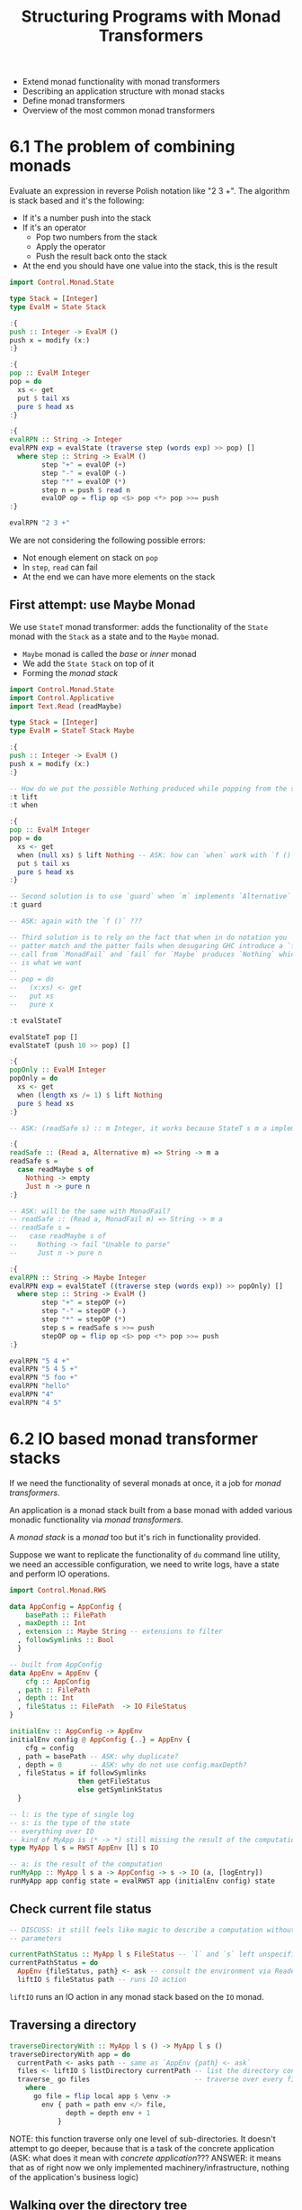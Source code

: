 #+TITLE: Structuring Programs with Monad Transformers

#+PROPERTY: header-args:haskell :results replace output
#+PROPERTY: header-args:haskell+ :noweb yes
#+PROPERTY: header-args:haskell+ :wrap EXAMPLE

- Extend monad functionality with monad transformers
- Describing an application structure with monad stacks
- Define monad transformers
- Overview of the most common monad transformers

* 6.1 The problem of combining monads

Evaluate an expression in reverse Polish notation like "2 3 +". The algorithm is
stack based and it's the following:

- If it's a number push into the stack
- If it's an operator
  - Pop two numbers from the stack
  - Apply the operator
  - Push the result back onto the stack
- At the end you should have one value into the stack, this is the result

#+BEGIN_SRC haskell
import Control.Monad.State

type Stack = [Integer]
type EvalM = State Stack

:{
push :: Integer -> EvalM ()
push x = modify (x:)
:}

:{
pop :: EvalM Integer
pop = do
  xs <- get
  put $ tail xs
  pure $ head xs
:}

:{
evalRPN :: String -> Integer
evalRPN exp = evalState (traverse step (words exp) >> pop) []
  where step :: String -> EvalM ()
        step "+" = evalOP (+)
        step "-" = evalOP (-)
        step "*" = evalOP (*)
        step n = push $ read n
        evalOP op = flip op <$> pop <*> pop >>= push
:}

evalRPN "2 3 +"
#+END_SRC

#+RESULTS:
#+BEGIN_EXAMPLE
5
#+END_EXAMPLE

We are not considering the following possible errors:
- Not enough element on stack on ~pop~
- In ~step~, ~read~ can fail
- At the end we can have more elements on the stack

** First attempt: use Maybe Monad

We use ~StateT~ monad transformer: adds the functionality of the ~State~ monad
with the ~Stack~ as a state and to the ~Maybe~ monad.

- ~Maybe~ monad is called the /base/ or /inner/ monad
- We add the ~State Stack~ on top of it
- Forming the /monad stack/

#+BEGIN_SRC haskell
import Control.Monad.State
import Control.Applicative
import Text.Read (readMaybe)

type Stack = [Integer]
type EvalM = StateT Stack Maybe

:{
push :: Integer -> EvalM ()
push x = modify (x:)
:}

-- How do we put the possible Nothing produced while popping from the stack?
:t lift
:t when

:{
pop :: EvalM Integer
pop = do
  xs <- get
  when (null xs) $ lift Nothing -- ASK: how can `when` work with `f ()`???
  put $ tail xs
  pure $ head xs
:}

-- Second solution is to use `guard` when `m` implements `Alternative`
:t guard

-- ASK: again with the `f ()` ???

-- Third solution is to rely on the fact that when in do notation you
-- patter match and the patter fails when desugaring GHC introduce a `fail`
-- call from `MonadFail` and `fail` for `Maybe` produces `Nothing` which
-- is what we want
--
-- pop = do
--   (x:xs) <- get
--   put xs
--   pure x

:t evalStateT

evalStateT pop []
evalStateT (push 10 >> pop) []

:{
popOnly :: EvalM Integer
popOnly = do
  xs <- get
  when (length xs /= 1) $ lift Nothing
  pure $ head xs
:}

-- ASK: (readSafe s) :: m Integer, it works because StateT s m a implements Alternative ?

:{
readSafe :: (Read a, Alternative m) => String -> m a
readSafe s =
  case readMaybe s of
    Nothing -> empty
    Just n -> pure n
:}

-- ASK: will be the same with MonadFail?
-- readSafe :: (Read a, MonadFail m) => String -> m a
-- readSafe s =
--   case readMaybe s of
--     Nothing -> fail "Unable to parse"
--     Just n -> pure n

:{
evalRPN :: String -> Maybe Integer
evalRPN exp = evalStateT ((traverse step (words exp)) >> popOnly) []
  where step :: String -> EvalM ()
        step "+" = stepOP (+)
        step "-" = stepOP (-)
        step "*" = stepOP (*)
        step s = readSafe s >>= push
        stepOP op = flip op <$> pop <*> pop >>= push
:}

evalRPN "5 4 +"
evalRPN "5 4 5 +"
evalRPN "5 foo +"
evalRPN "hello"
evalRPN "4"
evalRPN "4 5"
#+END_SRC

#+RESULTS:
#+BEGIN_EXAMPLE
lift :: (MonadTrans t, Monad m) => m a -> t m a
when :: Applicative f => Bool -> f () -> f ()
guard :: Alternative f => Bool -> f ()
evalStateT :: Monad m => StateT s m a -> s -> m a
Nothing
Just 10
Just 9
Nothing
Nothing
Nothing
Just 4
Nothing
#+END_EXAMPLE

* 6.2 IO based monad transformer stacks

If we need the functionality of several monads at once, it a job for /monad
transformers/.

An application is a monad stack built from a base monad with added various
monadic functionality via /monad transformers/.

A /monad stack/ is a /monad/ too but it's rich in functionality provided.

Suppose we want to replicate the functionality of ~du~ command line utility, we
need an accessible configuration, we need to write logs, have a state and
perform IO operations.

#+BEGIN_SRC haskell :eval never
import Control.Monad.RWS

data AppConfig = AppConfig {
    basePath :: FilePath
  , maxDepth :: Int
  , extension :: Maybe String -- extensions to filter
  , followSymlinks :: Bool
  }

-- built from AppConfig
data AppEnv = AppEnv {
    cfg :: AppConfig
  , path :: FilePath
  , depth :: Int
  , fileStatus :: FilePath  -> IO FileStatus
}

initialEnv :: AppConfig -> AppEnv
initialEnv config @ AppConfig {..} = AppEnv {
    cfg = config
  , path = basePath -- ASK: why duplicate?
  , depth = 0       -- ASK: why do not use config.maxDepth?
  , fileStatus = if followSymlinks
                 then getFileStatus
                 else getSymlinkStatus
  }

-- l: is the type of single log
-- s: is the type of the state
-- everything over IO
-- kind of MyApp is (* -> *) still missing the result of the computation
type MyApp l s = RWST AppEnv [l] s IO

-- a: is the result of the computation
runMyApp :: MyApp l s a -> AppConfig -> s -> IO (a, [logEntry])
runMyApp app config state = evalRWST app (initialEnv config) state
#+END_SRC

** Check current file status

#+BEGIN_SRC haskell :eval never
-- DISCUSS: it still feels like magic to describe a computation without having
-- parameters

currentPathStatus :: MyApp l s FileStatus -- `l` and `s` left unspecified
currentPathStatus = do
  AppEnv {fileStatus, path} <- ask -- consult the environment via Reader
  liftIO $ fileStatus path -- runs IO action
#+END_SRC

~liftIO~ runs an IO action in any monad stack based on the ~IO~ monad.

** Traversing a directory

#+BEGIN_SRC haskell :eval never
traverseDirectoryWith :: MyApp l s () -> MyApp l s ()
traverseDirectoryWith app = do
  currentPath <- asks path -- same as `AppEnv {path} <- ask`
  files <- liftIO $ listDirectory currentPath -- list the directory content
  traverse_ go files                          -- traverse over every file in directory
    where
      go file = flip local app $ \env ->
        env { path = path env </> file,
              depth = depth env + 1
            }
#+END_SRC

NOTE: this function traverse only one level of sub-directories. It doesn't
attempt to go deeper, because that is a task of the concrete application (ASK:
what does it mean with /concrete application/??? ANSWER: it means that as of
right now we only implemented machinery/infrastructure, nothing of the
application's business logic)

** Walking over the directory tree

We are ready to implement the first concrete application: walk over the
directory tree and collect information about sub-directory depths

#+BEGIN_SRC haskell :eval never
dirTree :: MyApp (FilePath, Int) s () -- (FilePath, Int) is the type of the log entry
dirTree = do
  AppEnv {..} <- ask -- take out the whole environment
  fileStatus <- currentPathStatus
  when (isDirectory fileStatus && depth <= maxDepth cfg) $ do
    tell [(takeBaseName path, depth)] -- logs the current directory name and depth
    traverseDirectoryWith dirTree     -- traverse the subdirectory recursively
#+END_SRC

** Counting files in directories

#+BEGIN_SRC haskell :eval never
checkExtension :: AppConfig -> FilePath -> Bool
checkExtension AppConfig {extension} path =
  maybe True (`isExtensionOf` path) extension

fileCount :: MyApp (FilePath, Int) s ()
fileCount = do
  AppEnv {..} <- ask
  fileStatus <- currentPathStatus
  when (isDirectory fileStatus && depth <= maxDepth cfg) $ do
    traverseDirectoryWith fileCount -- ASK: why now and not after? Is there a reason?
    files <- liftIO $ listFiles path -- listFiles in System.Directory.Extra
    tell [(path, length $ filter (checkExtension cfg) files)]
#+END_SRC

** Computing disk space usage

#+BEGIN_SRC haskell :eval never
-- FileOffset is the type used for the file size from System.Posix.Types

-- What should we do with an entry?
data EntryAction = TraverseDir {dirPath :: FilePath, requireReporting :: Bool}
                 | RecordFileSize {fsize :: FileOffset}
                 | None

diskUsage :: MyApp (FilePath, FileOffset) FileOffset ()
diskUsage = liftM2 decide ask currentPathStatus >>= processEntry
  where
    decide AppEnv {..} fs
      | isDirectory fs = TraverseDir path (depth <= maxDepth cfg)
      | isRegularFile fs = RecordFileSize (fileSize fs)
      | otherwise = None

    processEntry TraverseDir {..} = do
      usageOnEntry <- get -- take the current disk usage from state before entry
      traverseDirectoryWith diskUsage
      when requiredReporting $ do
        usageOnExit <- get -- take the current disk usage from state after traversing directory
        tell [(dirpath, usageOnExit - usageOnEntry)] -- log space used by the current directory
    processEntry RecordFileSize {fsize} = modify (+fsize)
    processEntry None = pure ()
#+END_SRC

** Can we do it without RWST?

#+BEGIN_SRC haskell :eval never
newtype MyApp l s a = MyApp {
  runApp :: ReaderT AppEnv
              (WriterT [l]
                (StateT s IO)
              )
            a
  } deriving (Functor,
              Applicative,
              Monad,
              MonadIO,
              MonadReader AppEnv,
              MonadWriter [l],
              MonadState s)
#+END_SRC

The ~deriving~ machinery will implement the needed functions (e.g. ~tell~) by
lifting the original implementation (~tell~) an appropriate number of times to
reach the corresponding monad in the stack (~lift . tell~)

ASK: why not ~lift tell~

#+BEGIN_SRC haskell
import qualified Control.Monad.Trans.Writer as W
import qualified Control.Monad.Trans.State as S

:t W.tell
:t lift
:t lift . W.tell
:t lift W.tell
:t S.get
:t lift S.get
:t lift . S.get -- Wrong
#+END_SRC

#+RESULTS:
#+BEGIN_EXAMPLE
W.tell :: Monad m => w -> WriterT w m ()
lift :: (MonadTrans t, Monad m) => m a -> t m a
lift . W.tell
  :: (MonadTrans t, Monoid w, Monad m) => w -> t (WriterT w m) ()
lift W.tell
  :: (MonadTrans t, Monad m) => t ((->) w) (WriterT w m ())
S.get :: Monad m => StateT s m s
lift S.get :: (MonadTrans t, Monad m) => t (StateT a m) a
<interactive>:1:8: error:
    • Couldn't match expected type ‘a -> m a1’
                  with actual type ‘StateT s0 m0 s0’
    • In the second argument of ‘(.)’, namely
        ‘Control.Monad.Trans.State.get’
      In the expression: lift . Control.Monad.Trans.State.get
#+END_EXAMPLE

* 6.3 What is a monad transformer?

We expect two things from a monad transformer:
- It should implement ~Monad~
- It should give us a way to use the features of both monads (e.g. the base
  monad and the one we intend to stack on top of it)

We will define a ~MaybeT~ transformer and build a monad over the ~State~ monad.

ASK: How do you decide in what order to put monads, why ~m (Maybe a)~ and not
~Maybe (m a)~

** Step 0: define the type

#+NAME: step-0
#+BEGIN_SRC haskell
newtype MaybeT m a = MaybeT { runMaybeT :: m (Maybe a) }
#+END_SRC

** Step 1: turning a monad stack into a Monad

#+NAME: step-1
#+BEGIN_SRC haskell
<<step-0>>

:set -XInstanceSigs

:{
instance Functor m => Functor (MaybeT m) where
  fmap f (MaybeT x) = MaybeT $ (fmap . fmap) f x
:}
#+END_SRC

** Step 2: make it an Applicative

#+NAME: step-2
#+BEGIN_SRC haskell
<<step-1>>

:{
instance Applicative m => Applicative (MaybeT m) where
  pure = MaybeT . (pure . pure)
  (MaybeT mf) <*> (MaybeT mx) = MaybeT $ liftA2 (<*>) mf mx
:}
#+END_SRC

** Step 3: make it a Monad

#+NAME: step-3
#+BEGIN_SRC haskell
<<step-2>>

:{
instance Monad m => Monad (MaybeT m) where
  return = pure
  (MaybeT ma) >>= f = MaybeT $ ma >>= \x -> case x of
                                              Just y -> runMaybeT (f y)
                                              Nothing -> pure Nothing
:}
#+END_SRC

** Step 4: implement full monad stack functionality

- We should be able to go up down the with lift
- We should allow automatic lifting to avoid bothering the user

Function ~lift~ is defined by ~MonadTrans~ type class in ~Control.Monad.Trans~

#+BEGIN_SRC haskell
import Control.Monad.Trans

:i MonadTrans
#+END_SRC

#+RESULTS:
#+BEGIN_EXAMPLE
type MonadTrans :: ((* -> *) -> * -> *) -> Constraint
class MonadTrans t where
  lift :: Monad m => m a -> t m a
  {-# MINIMAL lift #-}
        -- Defined in ‘Control.Monad.Trans.Class’
instance [safe] MonadTrans (ReaderT r)
  -- Defined in ‘Control.Monad.Trans.Reader’
instance [safe] Monoid w => MonadTrans (WriterT w)
  -- Defined in ‘Control.Monad.Trans.Writer.Lazy’
instance [safe] MonadTrans (StateT s)
  -- Defined in ‘Control.Monad.Trans.State.Lazy’
#+END_EXAMPLE

#+NAME: step-4
#+BEGIN_SRC haskell
<<step-3>>

import Control.Monad.Trans

:{
instance MonadTrans MaybeT where
  lift ma = MaybeT $ Just <$> ma
:}
#+END_SRC

** Step 5: lift specific interfaces

With ~lift~ you need to know where in the stack a specific monad is, to avoid
that and gain flexibility and be resilient to change, we can implement specific
type classes which provide specific functionalities.

E.g. ~MonadState~ will provide the ~state~ facility, we could state that if the
monad ~m~ that we are stacking in ~MaybeT m~ implements ~MonadState~ the we will
implement ~MonadState~ and therefore giving directly access to ~state~
functionality to the user without explicitly lifting.

#+NAME: step-5
#+BEGIN_SRC haskell
<<step-4>>

import qualified Control.Monad.State as MS
:set -XFlexibleInstances
:set -XMultiParamTypeClasses
:set -XUndecidableInstances

:{
instance MS.MonadState s m => MS.MonadState s (MaybeT m) where
  state = lift . MS.state
:}
#+END_SRC

** Step 6: supply additional functionality

Some monad provide additional functionality, so monad transformers should
provide them too (ASK: wait, this means that for every possible monad we need to
implement their specific type class? We cannot add them later right?)

Given we are adding to the stack ~Maybe~ the additional functionalities are:
- ~MonadFail~ since we have ~Nothing~ to signal failure
- ~Alternative~ and ~MonadPlus~ using monoid operations for ~Maybe a~
- Allow ~IO~ as base class via ~MonadIO~

#+NAME: step-6
#+BEGIN_SRC haskell
<<step-5>>

-- fail :: String -> MaybeT m a
:{
instance Monad m => MonadFail (MaybeT m) where
  fail _ = MaybeT $ pure Nothing
:}

-- empty :: MaybeT m a
-- (<|>) :: MaybeT m a -> MaybeT m a -> MaybeT m a
:{
instance Applicative m => Alternative (MaybeT m) where
  empty = MaybeT $ pure empty -- pure for m, empty for Maybe
  (MaybeT mx) <|> (MaybeT my) = MaybeT $ liftA2 (<|>) mx my
:}

-- liftIO :: IO a -> MaybeT m a
:{
instance MonadIO m => MonadIO (MaybeT m) where
  liftIO = lift . liftIO
:}
#+END_SRC

** Using a transformer

We will use now ~MaybeT~ to evaluate the RPN expression, it should work with
only minor modifications

#+BEGIN_SRC haskell
<<step-6>>

import Control.Applicative
import Control.Monad.State
import Text.Read (readMaybe)

type Stack = [Integer]
type EvalM = MaybeT (State Stack)

:{
push :: Integer -> EvalM ()
push x = modify (x:)
:}

:{
pop :: EvalM Integer
pop = do
  xs <- get
  when (null xs) $ fail "nothing to pop"
  put $ tail xs
  pure $ head xs
:}

:{
popOnly :: EvalM Integer
popOnly = do
  xs <- get
  when (length xs /= 1) $ fail "more then on thing to pop"
  pure $ head xs
:}

:{
readSafe :: (Read a, Alternative m) => String -> m a
readSafe s =
  case readMaybe s of
    Nothing -> empty
    Just n -> pure n
:}

:{
evalRPN :: String -> Maybe Integer
evalRPN exp = evalState (runMaybeT ((traverse step (words exp)) >> popOnly)) []
  where step :: String -> EvalM ()
        step "+" = stepOP (+)
        step "-" = stepOP (-)
        step "*" = stepOP (*)
        step s = readSafe s >>= push
        stepOP op = flip op <$> pop <*> pop >>= push
:}

evalRPN "2 5 +"
evalRPN "2 5"
#+END_SRC

#+RESULTS:
#+BEGIN_EXAMPLE
Just 7
Nothing
#+END_EXAMPLE

* 6.4 Monad transformers in the Haskell libraries

Reference libraries are ~transofrmers~ and ~mtl~

Most common monad transformers:
- ~AccumT~: accumulates values + ability to read.
- ~ExceptT~: exits a computation by generating exceptions with full information
  about the current context.
- ~MaybeT~: exits a computation without production a result.
- ~ReaderT~: reads a read-only environment.
- ~StateT~: reads/writes a state value.
- ~WriterT~: logs data appending an element to a monoid
- ~RWST~: combines ~ReaderT~, ~WriterT~ and ~StateT~

* Follow-Up

- [[http://web.cecs.pdx.edu/~mpj/pubs/springschool.html][Functional Programming with Overloading and Higher-Order Polymorphism]]
- https://wiki.haskell.org/Monad_Transformers_Explained
- https://wiki.haskell.org/Monad_Transformers_Tutorial
- https://en.wikibooks.org/wiki/Haskell/Monad_transformers
- https://web.archive.org/web/20200709185916/https://page.mi.fu-berlin.de/scravy/realworldhaskell/materialien/monad-transformers-step-by-step.pdf
- https://www.haskellforall.com/2012/12/the-continuation-monad.html

* Exercises

- https://github.com/system-f/fp-course/blob/master/src/Course/StateT.hs
- https://www.fpcomplete.com/haskell/tutorial/monad-transformers/
- https://proglang.informatik.uni-freiburg.de/teaching/functional-programming/2017/exercises/ex7.pdf
